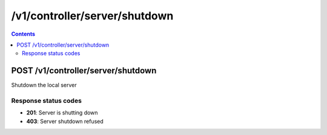 /v1/controller/server/shutdown
------------------------------------------------------------------------------------------------------------------------------------------

.. contents::

POST /v1/controller/server/shutdown
~~~~~~~~~~~~~~~~~~~~~~~~~~~~~~~~~~~~~~~~~~~~~~~~~~~~~~~~~~~~~~~~~~~~~~~~~~~~~~~~~~~~~~~~~~~~~~~~~~~~~~~~~~~~~~~~~~~~~~~~~~~~~~~~~~~~~~~~~~~~~~~~~~~~~~~~~~~~~~
Shutdown the local server

Response status codes
**********************
- **201**: Server is shutting down
- **403**: Server shutdown refused

